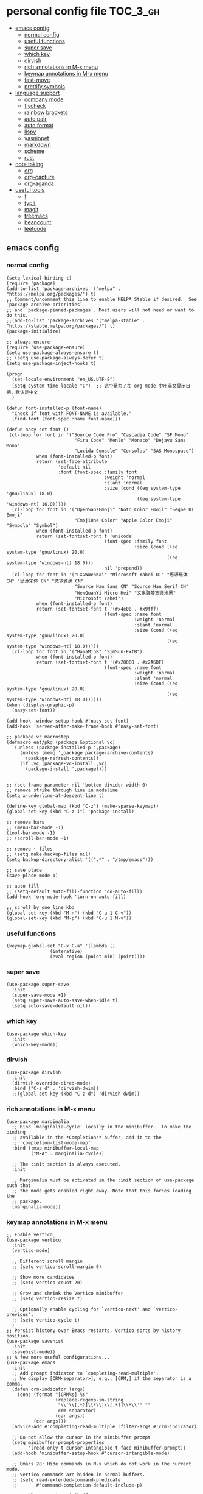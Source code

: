 #+STARTUP: indent
* personal config file                                                  :TOC_3_gh:
  - [[#emacs-config][emacs config]]
    - [[#normal-config][normal config]]
    - [[#useful-functions][useful functions]]
    - [[#super-save][super save]]
    - [[#which-key][which key]]
    - [[#dirvish][dirvish]]
    - [[#rich-annotations-in-m-x-menu][rich annotations in M-x menu]]
    - [[#keymap-annotations-in-m-x-menu][keymap annotations in M-x menu]]
    - [[#fast-move][fast-move]]
    - [[#prettify-symbols][prettify symbols]]
  - [[#language-support][language support]]
    - [[#company-mode][company mode]]
    - [[#flycheck][flycheck]]
    - [[#rainbow-brackets][rainbow brackets]]
    - [[#auto-pair][auto pair]]
    - [[#auto-format][auto format]]
    - [[#lispy][lispy]]
    - [[#yasnippet][yasnippet]]
    - [[#markdown][markdown]]
    - [[#scheme][scheme]]
    - [[#rust][rust]]
  - [[#note-taking][note taking]]
    - [[#org][org]]
    - [[#org-capture][org-capture]]
    - [[#org-aganda][org-aganda]]
  - [[#useful-tools][useful tools]]
    - [[#f][f]]
    - [[#typit][typit]]
    - [[#magit][magit]]
    - [[#treemacs][treemacs]]
    - [[#beancount][beancount]]
    - [[#leetcode][leetcode]]

** emacs config
*** normal config
#+begin_src elisp
(setq lexical-binding t)
(require 'package)
(add-to-list 'package-archives '("melpa" . "https://melpa.org/packages/") t)
;; Comment/uncomment this line to enable MELPA Stable if desired.  See `package-archive-priorities`
;; and `package-pinned-packages`. Most users will not need or want to do this.
;;(add-to-list 'package-archives '("melpa-stable" . "https://stable.melpa.org/packages/") t)
(package-initialize)

;; always ensure
(require 'use-package-ensure)
(setq use-package-always-ensure t)
;; (setq use-package-always-defer t)
(setq use-package-inject-hooks t)

(progn
  (set-locale-environment "en_US.UTF-8")
  (setq system-time-locale "C")  ;; 这个是为了在 org mode 中用英文显示日期，默认是中文
  )

(defun font-installed-p (font-name)
  "Check if font with FONT-NAME is available."
  (find-font (font-spec :name font-name)))

(defun nasy-set-font ()
 (cl-loop for font in '("Source Code Pro" "Cascadia Code" "SF Mono"
                         "Fira Code" "Menlo" "Monaco" "Dejavu Sans Mono"
                         "Lucida Console" "Consolas" "SAS Monospace")
           when (font-installed-p font)
           return (set-face-attribute
                   'default nil
                   :font (font-spec :family font
                                    :weight 'normal
                                    :slant 'normal
                                    :size (cond ((eq system-type 'gnu/linux) 18.0)
                                                ((eq system-type 'windows-nt) 16.0)))))
  (cl-loop for font in '("OpenSansEmoji" "Noto Color Emoji" "Segoe UI Emoji"
                         "EmojiOne Color" "Apple Color Emoji" "Symbola" "Symbol")
           when (font-installed-p font)
           return (set-fontset-font t 'unicode
                                    (font-spec :family font
                                               :size (cond ((eq system-type 'gnu/linux) 20.0)
                                                           ((eq system-type 'windows-nt) 18.0)))
                                    nil 'prepend))
  (cl-loop for font in '("LXGWWenKai" "Microsoft Yahei UI" "思源黑体 CN" "思源宋体 CN" "微软雅黑 CN"
                         "Source Han Sans CN" "Source Han Serif CN"
                         "WenQuanYi Micro Hei" "文泉驿等宽微米黑"
                         "Microsoft Yahei")
           when (font-installed-p font)
           return (set-fontset-font t '(#x4e00 . #x9fff)
                                    (font-spec :name font
                                               :weight 'normal
                                               :slant 'normal
                                               :size (cond ((eq system-type 'gnu/linux) 20.0)
                                                           ((eq system-type 'windows-nt) 18.0)))))
  (cl-loop for font in '("HanaMinB" "SimSun-ExtB")
           when (font-installed-p font)
           return (set-fontset-font t '(#x20000 . #x2A6DF)
                                    (font-spec :name font
                                               :weight 'normal
                                               :slant 'normal
                                               :size (cond ((eq system-type 'gnu/linux) 20.0)
                                                           ((eq system-type 'windows-nt) 18.0))))))
(when (display-graphic-p)
  (nasy-set-font))
  
(add-hook 'window-setup-hook #'nasy-set-font)
(add-hook 'server-after-make-frame-hook #'nasy-set-font)

;; package vc macrostep
(defmacro eat/pkg (package &optional vc)
  `(unless (package-installed-p ',package)
     (unless (memq ',package package-archive-contents)
       (package-refresh-contents))
     (if ,vc (package-vc-install ,vc)
       (package-install ',package))))


;; (set-frame-parameter nil 'bottom-divider-width 0)
;; remove strike through line in modeline
(setq x-underline-at-descent-line t)

(define-key global-map (kbd "C-z") (make-sparse-keymap))
(global-set-key (kbd "C-z i") 'package-install)

;; remove bars
;; (menu-bar-mode -1)
(tool-bar-mode -1)
;; (scroll-bar-mode -1)

;; remove ~ files
;; (setq make-backup-files nil)
(setq backup-directory-alist '((".*" . "/tmp/emacs")))

;; save place
(save-place-mode 1)

;; auto fill
;; (setq-default auto-fill-function 'do-auto-fill)
(add-hook 'org-mode-hook 'turn-on-auto-fill)

;; scroll by one line kbd
(global-set-key (kbd "M-n") (kbd "C-u 1 C-v"))
(global-set-key (kbd "M-p") (kbd "C-u 1 M-v"))
#+end_src

*** useful functions
#+begin_src elisp
(keymap-global-set "C-x C-a" '(lambda ()
				(interative)
				(eval-region (point-min) (point))))
#+end_src
*** super save
#+begin_src elisp
(use-package super-save
  :init
  (super-save-mode +1)
  (setq super-save-auto-save-when-idle t)
  (setq auto-save-default nil))
#+end_src

*** COMMENT theme
#+begin_src elisp :eval no
(use-package doom-themes
  :config
  ;; Global settings (defaults)
  (setq doom-themes-enable-bold t    ; if nil, bold is universally disabled
        doom-themes-enable-italic t) ; if nil, italics is universally disabled
  :init
  ;; (load-theme 'doom-ayu-light t)

  ;; Enable flashing mode-line on errors
  (doom-themes-visual-bell-config)
  ;; Enable custom neotree theme (all-the-icons must be installed!)
  ;; (doom-themes-neotree-config)
  ;; or for treemacs users
  ;; (setq doom-themes-treemacs-theme "doom-atom") ; use "doom-colors" for less minimal icon theme
  ;; (doom-themes-treemacs-config)
  ;; Corrects (and improves) org-mode's native fontification.
  (doom-themes-org-config))

(use-package auto-dark
  :after
  (doom-themes)
  :config
  (setq auto-dark-dark-theme 'doom-ayu-dark)
  (setq auto-dark-light-theme 'doom-ayu-light)
  (auto-dark-mode t))

(define-advice load-theme (:before (&rest args) disable-theme)
  "Disable `custom-enabled-themes' before `load-theme'."
  (mapcar #'disable-theme custom-enabled-themes))
#+end_src

*** which key
#+begin_src elisp
(use-package which-key
  :init
  (which-key-mode))
#+end_src

*** dirvish
#+begin_src elisp
(use-package dirvish
  :init
  (dirvish-override-dired-mode)
  :bind ("C-z d" . 'dirvish-dwim))
  ;;(global-set-key (kbd "C-z d") 'dirvish-dwim))
#+end_src

*** rich annotations in M-x menu
#+begin_src elisp
(use-package marginalia
  ;; Bind `marginalia-cycle' locally in the minibuffer.  To make the binding
  ;; available in the *Completions* buffer, add it to the
  ;; `completion-list-mode-map'.
  :bind (:map minibuffer-local-map
         ("M-A" . marginalia-cycle))

  ;; The :init section is always executed.
  :init

  ;; Marginalia must be activated in the :init section of use-package such that
  ;; the mode gets enabled right away. Note that this forces loading the
  ;; package.
  (marginalia-mode))
#+end_src

*** keymap annotations in M-x menu
#+begin_src elisp
;; Enable vertico
(use-package vertico
  :init
  (vertico-mode)

  ;; Different scroll margin
  ;; (setq vertico-scroll-margin 0)

  ;; Show more candidates
  ;; (setq vertico-count 20)

  ;; Grow and shrink the Vertico minibuffer
  ;; (setq vertico-resize t)

  ;; Optionally enable cycling for `vertico-next' and `vertico-previous'.
  ;; (setq vertico-cycle t)
  )
;; Persist history over Emacs restarts. Vertico sorts by history position.
(use-package savehist
  :init
  (savehist-mode))
;; A few more useful configurations...
(use-package emacs
  :init
  ;; Add prompt indicator to `completing-read-multiple'.
  ;; We display [CRM<separator>], e.g., [CRM,] if the separator is a comma.
  (defun crm-indicator (args)
    (cons (format "[CRM%s] %s"
                  (replace-regexp-in-string
                   "\\`\\[.*?]\\*\\|\\[.*?]\\*\\'" ""
                   crm-separator)
                  (car args))
          (cdr args)))
  (advice-add #'completing-read-multiple :filter-args #'crm-indicator)

  ;; Do not allow the cursor in the minibuffer prompt
  (setq minibuffer-prompt-properties
        '(read-only t cursor-intangible t face minibuffer-prompt))
  (add-hook 'minibuffer-setup-hook #'cursor-intangible-mode)

  ;; Emacs 28: Hide commands in M-x which do not work in the current mode.
  ;; Vertico commands are hidden in normal buffers.
  ;; (setq read-extended-command-predicate
  ;;       #'command-completion-default-include-p)

  ;; Enable recursive minibuffers
  (setq enable-recursive-minibuffers t))

;; orderless in 
;; Optionally use the `orderless' completion style.
(use-package orderless
  :init
  ;; Configure a custom style dispatcher (see the Consult wiki)
  ;; (setq orderless-style-dispatchers '(+orderless-consult-dispatch orderless-affix-dispatch)
  ;;       orderless-component-separator #'orderless-escapable-split-on-space)
  (setq completion-styles '(orderless basic)
        completion-category-defaults nil
        completion-category-overrides '((file (styles partial-completion)))))

;; Configure vertico directory extension.
(use-package vertico-directory
  :ensure f
  :after vertico
  ;; More convenient directory navigation commands
  :bind (:map vertico-map
              ("RET" . vertico-directory-enter)
              ("DEL" . vertico-directory-delete-char)
              ("M-DEL" . vertico-directory-delete-word))
  ;; Tidy shadowed file names
  :hook (rfn-eshadow-update-overlay . vertico-directory-tidy))
#+end_src
*** COMMENT dashboard
#+begin_src elisp
;; show dashboard on startup
(use-package dashboard
  :init
  (dashboard-setup-startup-hook)
  (setq dashboard-center-content t)
  ;; show dashboard in emacs client
  (setq initial-buffer-choice (lambda () (get-buffer-create "*dashboard*")))
  (setq dashboard-items '((recents  . 5)
                          (bookmarks . 5)
                          (projects . 5)
                          (agenda . 5)
                          (registers . 5))))
#+end_src
*** COMMENT projectile
#+begin_src elisp
(use-package projectile
  :config
  (projectile-mode +1)
  (define-key projectile-mode-map (kbd "C-c p") 'projectile-command-map))
#+end_src
*** COMMENT center mode
#+begin_src elisp
(use-package olivetti
  :bind ("C-z c" . 'olivetti-mode))
#+end_src
*** COMMENT meow modal edit
#+begin_src elisp
(use-package meow
  :demand t
  :config
  (defun meow-setup ()
  (setq meow-cheatsheet-layout meow-cheatsheet-layout-qwerty)
  (meow-motion-overwrite-define-key
   '("j" . meow-next)
   '("k" . meow-prev)
   '("<escape>" . ignore))
  (meow-leader-define-key
   ;; SPC j/k will run the original command in MOTION state.
   '("j" . "H-j")
   '("k" . "H-k")
   ;; Use SPC (0-9) for digit arguments.
   '("1" . meow-digit-argument)
   '("2" . meow-digit-argument)
   '("3" . meow-digit-argument)
   '("4" . meow-digit-argument)
   '("5" . meow-digit-argument)
   '("6" . meow-digit-argument)
   '("7" . meow-digit-argument)
   '("8" . meow-digit-argument)
   '("9" . meow-digit-argument)
   '("0" . meow-digit-argument)
   '("/" . meow-keypad-describe-key)
   '("?" . meow-cheatsheet))
  (meow-normal-define-key
   '("0" . meow-expand-0)
   '("9" . meow-expand-9)
   '("8" . meow-expand-8)
   '("7" . meow-expand-7)
   '("6" . meow-expand-6)
   '("5" . meow-expand-5)
   '("4" . meow-expand-4)
   '("3" . meow-expand-3)
   '("2" . meow-expand-2)
   '("1" . meow-expand-1)
   '("-" . negative-argument)
   '(";" . meow-reverse)
   '("," . meow-inner-of-thing)
   '("." . meow-bounds-of-thing)
   '("[" . meow-beginning-of-thing)
   '("]" . meow-end-of-thing)
   '("a" . meow-append)
   '("A" . meow-open-below)
   '("b" . meow-back-word)
   '("B" . meow-back-symbol)
   '("c" . meow-change)
   '("d" . meow-delete)
   '("D" . meow-backward-delete)
   '("e" . meow-next-word)
   '("E" . meow-next-symbol)
   '("f" . meow-find)
   '("g" . meow-cancel-selection)
   '("G" . meow-grab)
   '("h" . meow-left)
   '("H" . meow-left-expand)
   '("i" . meow-insert)
   '("I" . meow-open-above)
   '("j" . meow-next)
   '("J" . meow-next-expand)
   '("k" . meow-prev)
   '("K" . meow-prev-expand)
   '("l" . meow-right)
   '("L" . meow-right-expand)
   '("m" . meow-join)
   '("n" . meow-search)
   '("o" . meow-block)
   '("O" . meow-to-block)
   '("p" . meow-yank)
   '("q" . meow-quit)
   '("Q" . meow-goto-line)
   '("r" . meow-replace)
   '("R" . meow-swap-grab)
   '("s" . meow-kill)
   '("t" . meow-till)
   '("u" . meow-undo)
   '("U" . meow-undo-in-selection)
   '("v" . meow-visit)
   '("w" . meow-mark-word)
   '("W" . meow-mark-symbol)
   '("x" . meow-line)
   '("X" . meow-goto-line)
   '("y" . meow-save)
   '("Y" . meow-sync-grab)
   '("z" . meow-pop-selection)
   '("'" . repeat)
   '("<escape>" . ignore)))
  (meow-setup)
  (meow-global-mode 1))

#+end_src

*** fast-move
#+begin_src elisp
(use-package avy
  :bind ("C-:" . 'avy-goto-char))
#+end_src

*** COMMENT prettify symbols
#+begin_src elisp
(setq-default prettify-symbols-alist '(("TODO" . "")
	                               ("WAIT" . "")        
   			       ("NOPE" . "")
				       ("DONE" . "")
				       ("[ ]" . "")
				       ("[X]" . "")
				       ("[-]" . "")
				       ("lambda" . 955)
				       ("#+begin_src" . "→")
				       ("#+end_src" . "←")
				       (":PROPERTIES:" . "")
				       (":END:" . "―")
				       ("#+STARTUP:" . "")
				       ("#+TITLE: " . "")
				       ("#+RESULTS:" . "")
				       ("#+NAME:" . "")
				       ("#+ROAM_TAGS:" . "")
				       ("#+FILETAGS:" . "")
				       ("#+HTML_HEAD:" . "")
				       ("#+SUBTITLE:" . "")
				       ("#+AUTHOR:" . "")
				       (":Effort:" . "")
				       ("SCHEDULED:" . "")
				       ("DEADLINE:" . "")))

(add-hook 'org-mode-hook 'prettify-symbols-mode)
(add-hook 'prog-mode-hook 'prettify-symbols-mode)
#+end_src

** language support
*** company mode
#+begin_src elisp
(use-package company
  :hook ((prog-mode . company-mode)
	 (text-mode . company-mode))
  :custom
  (company-dabbrev-downcase 0)
  (company-idle-delay 0.1 "respond faster"))
#+end_src

*** flycheck
#+begin_src elisp
(use-package flycheck
  :init
  (global-flycheck-mode))

#+end_src

*** COMMENT smartparens
#+begin_src elisp
(use-package smartparens)
(require 'smartparens-config)
(smartparens-global-mode t)
#+end_src

*** rainbow brackets
#+begin_src elisp
(use-package rainbow-delimiters
  :hook ((prog-mode . rainbow-delimiters-mode)))
#+end_src

*** auto pair
#+begin_src elisp
(add-hook 'prog-mode-hook 'electric-pair-mode)
#+end_src

*** auto format
#+begin_src elisp
(use-package format-all)
#+end_src

*** lispy
#+begin_src elisp
(use-package lispy
  :hook (scheme-mode . lispy-mode))
#+end_src

*** yasnippet
#+begin_src elisp
(use-package yasnippet)
#+end_src

*** markdown
#+begin_src elisp
(use-package markdown-mode)
#+end_src
*** scheme
#+begin_src elisp
(use-package geiser
  :mode ("\\.scm\\'" . scheme-mode)
  :config
  (setq geiser-active-implementations '(mit)))

;; (use-package geiser-guile)

(use-package geiser-mit
  :mode ("\\.scm\\'" . scheme-mode))

(use-package macrostep-geiser
  :after geiser-mode
  :hook (geiser-mode-hook #'macrostep-geiser-setup))

(use-package macrostep-geiser
  :after geiser-repl
  :hook (geiser-repl-mode-hook #'macrostep-geiser-setup))

;; (use-package flycheck-guile
;;   :ensure t)

;; (require 'flycheck-guile)

(eval-after-load 'scheme-mode '(require 'smartparens-scheme))
#+end_src

*** COMMENT racket
#+begin_src elisp
(use-package racket-mode
  :hook ('racket-mode-hook . (lambda () (define-key racket-mode-map (kbd "<f5>") 'racket-run))))
;; (eat/pkg ob-racket "https://github.com/hasu/emacs-ob-racket")
(use-package ob-racket
  :ensure nil
  :after org
  :config
  (add-hook 'ob-racket-pre-runtime-library-load-hook
	      #'ob-racket-raco-make-runtime-library))
#+end_src

*** rust
#+begin_src elisp
(use-package rust-mode
  :hook ((rust-mode . (lambda () (setq indent-tabs-mode nil)))))

(use-package flycheck-rust
  :mode ("\\.rs\\'" . rust-mode))

(add-hook 'rust-mode-hook 'eglot-ensure)
#+end_src

*** COMMENT lspce
#+begin_src elisp
(use-package lspce
  :load-path "site-lisp/lspce"
  :config (progn
            (setq lspce-send-changes-idle-time 1)

            ;; You should call this first if you want lspce to write logs
            (lspce-set-log-file "/tmp/lspce.log")

            ;; By default, lspce will not write log out to anywhere. 
            ;; To enable logging, you can add the following line
            ;; (lspce-enable-logging)
            ;; You can enable/disable logging on the fly by calling `lspce-enable-logging' or `lspce-disable-logging'.

            ;; enable lspce in particular buffers
            ;; (add-hook 'rust-mode-hook 'lspce-mode)

            ;; modify `lspce-server-programs' to add or change a lsp server, see document
            ;; of `lspce-lsp-type-function' to understand how to get buffer's lsp type.
            ;; Bellow is what I use
            (setq lspce-server-programs `(("rust"  "rust-analyzer" "" lspce-ra-initializationOptions)
                                          ("python" "pylsp" "" )
                                          ("C" "clangd" "--all-scopes-completion --clang-tidy --enable-config --header-insertion-decorators=0")
					        ("cpp" "clangd" "--all-scopes-completion --clang-tidy --enable-config --header-insertion-decorators=0")
                                          ("java" "java" lspce-jdtls-cmd-args lspce-jdtls-initializationOptions)
                                          ))
            )
  )
#+end_src
** note taking
*** org
#+begin_src elisp
(setq org-src-fontify-natively t
      org-src-window-setup 'current-window ;; edit in current window
      org-src-strip-leading-and-trailing-blank-lines t
      org-src-preserve-indentation t ;; do not put two spaces on the left
      org-src-tab-acts-natively t)

(use-package htmlize)

(use-package org-download
  :init
  :hook ((dired-mode-hook . org-download-enable)
	 (org-mode . org-download-enable)
	 (org-mode . (lambda ()
		       (setq org-download-screenshot-method "powershell -c Add-Type -AssemblyName System.Windows.Forms;$image = [Windows.Forms.Clipboard]::GetImage();$image.Save('%s', [System.Drawing.Imaging.ImageFormat]::Png)")))))

(use-package ob-async
  :mode ("\\.org\\'" . org-mode))

(use-package toc-org
  :mode ("\\.org\\'" . org-mode))

(if (require 'toc-org nil t)
    (progn
      (add-hook 'org-mode-hook 'toc-org-mode)

      ;; enable in markdown, too
      (add-hook 'markdown-mode-hook 'toc-org-mode))
      ;; (define-key markdown-mode-map (kbd "\C-c\C-o") 'toc-org-markdown-follow-thing-at-point))
  (warn "toc-org not found"))
    
;; active Babel languages
(org-babel-do-load-languages
 'org-babel-load-languages
 '((emacs-lisp . t)
   (scheme . t)))

(setq org-confirm-babel-evaluate nil)

;; src block indentation / editing / syntax highlighting

(eat/pkg org-yt "https://github.com/TobiasZawada/org-yt")

;; latex preview size
(setq org-format-latex-options (plist-put org-format-latex-options :scale 2.0))

;; auto indent
(setq org-startup-indented 1)
#+end_src

*** org-capture
#+begin_src elisp
(setq org-default-notes-file (concat org-directory "/journal.org"))
(global-set-key (kbd "C-c c") #'org-capture)
(setq org-capture-templates nil)
(setq org-capture-templates
      '(("t" "Todo" entry (file+headline "~/org/gtd.org" "Tasks")
         "* TODO %?\n  %i\n  %a")
	("r" "Things to read" entry (file+datetree "~/org/read.org")
         "* %?\nEntered on %U\n  %i\n")
        ("j" "Journal" entry (file+datetree "~/org/journal.org")
         "* %?\nEntered on %U\n  %i\n  %a")
	("p" "Paper" entry (file+datetree "~/org/paper.org")
	 "* %?\nEntered on %U\n %i\n %a")))
;; (add-to-list 'org-capture-templates
;;             '("j" "Journal" entry (file "~/org/journal.org")
;;                "* %U - %^{heading}\n  %?"))
#+end_src

*** org-aganda
#+begin_src elisp
(global-set-key (kbd "C-c a") #'org-agenda)
#+end_src
** useful tools
*** COMMENT pdf tools
#+begin_src elisp
(use-package pdf-tools
  :magic ("%PDF" . pdf-view-mode)
  :config
  (pdf-tools-install :no-query))
#+end_src

*** f
#+begin_src elisp
(use-package f)
#+end_src

*** COMMENT Emms

cannot use on windows

#+begin_src elisp
(use-package emms
  :config
  (require 'emms-setup)
  (emms-all)
  (setq emms-player-list '(emms-player-mpv)
	emms-info-functions '(emms-info-native)))
#+end_src

*** typit
#+begin_src elisp
(use-package typit)
#+end_src

*** magit
#+begin_src elisp
(use-package magit)
(setq magit-view-git-manual-method 'man)
#+end_src

*** treemacs
#+begin_src elisp
(use-package treemacs
  :ensure t
  :defer t
  :init
  (with-eval-after-load 'winum
    (define-key winum-keymap (kbd "M-0") #'treemacs-select-window))
  :config
  (progn
    (setq treemacs-collapse-dirs                   (if treemacs-python-executable 3 0)
          treemacs-deferred-git-apply-delay        0.5
          treemacs-directory-name-transformer      #'identity
          treemacs-display-in-side-window          t
          treemacs-eldoc-display                   'simple
          treemacs-file-event-delay                2000
          treemacs-file-extension-regex            treemacs-last-period-regex-value
          treemacs-file-follow-delay               0.2
          treemacs-file-name-transformer           #'identity
          treemacs-follow-after-init               t
          treemacs-expand-after-init               t
          treemacs-find-workspace-method           'find-for-file-or-pick-first
          treemacs-git-command-pipe                ""
          treemacs-goto-tag-strategy               'refetch-index
          treemacs-header-scroll-indicators        '(nil . "^^^^^^")
          treemacs-hide-dot-git-directory          t
          treemacs-indentation                     2
          treemacs-indentation-string              " "
          treemacs-is-never-other-window           nil
          treemacs-max-git-entries                 5000
          treemacs-missing-project-action          'ask
          treemacs-move-forward-on-expand          nil
          treemacs-no-png-images                   nil
          treemacs-no-delete-other-windows         t
          treemacs-project-follow-cleanup          nil
          treemacs-persist-file                    (expand-file-name ".cache/treemacs-persist" user-emacs-directory)
          treemacs-position                        'left
          treemacs-read-string-input               'from-child-frame
          treemacs-recenter-distance               0.1
          treemacs-recenter-after-file-follow      nil
          treemacs-recenter-after-tag-follow       nil
          treemacs-recenter-after-project-jump     'always
          treemacs-recenter-after-project-expand   'on-distance
          treemacs-litter-directories              '("/node_modules" "/.venv" "/.cask")
          treemacs-project-follow-into-home        nil
          treemacs-show-cursor                     nil
          treemacs-show-hidden-files               t
          treemacs-silent-filewatch                nil
          treemacs-silent-refresh                  nil
          treemacs-sorting                         'alphabetic-asc
          treemacs-select-when-already-in-treemacs 'move-back
          treemacs-space-between-root-nodes        t
          treemacs-tag-follow-cleanup              t
          treemacs-tag-follow-delay                1.5
          treemacs-text-scale                      nil
          treemacs-user-mode-line-format           nil
          treemacs-user-header-line-format         nil
          treemacs-wide-toggle-width               70
          treemacs-width                           35
          treemacs-width-increment                 1
          treemacs-width-is-initially-locked       t
          treemacs-workspace-switch-cleanup        nil)

    ;; The default width and height of the icons is 22 pixels. If you are
    ;; using a Hi-DPI display, uncomment this to double the icon size.
    ;;(treemacs-resize-icons 44)

    (treemacs-follow-mode t)
    (treemacs-filewatch-mode t)
    (treemacs-fringe-indicator-mode 'always)
    (when treemacs-python-executable
      (treemacs-git-commit-diff-mode t))

    (pcase (cons (not (null (executable-find "git")))
                 (not (null treemacs-python-executable)))
      (`(t . t)
       (treemacs-git-mode 'deferred))
      (`(t . _)
       (treemacs-git-mode 'simple)))

    (treemacs-hide-gitignored-files-mode nil))
  :bind
  (:map global-map
        ("M-0"       . treemacs-select-window)
        ("C-x t 1"   . treemacs-delete-other-windows)
        ("C-x t t"   . treemacs)
        ("C-x t d"   . treemacs-select-directory)
        ("C-x t B"   . treemacs-bookmark)
        ("C-x t C-t" . treemacs-find-file)
        ("C-x t M-t" . treemacs-find-tag)))

(use-package treemacs-evil
  :after (treemacs evil)
  :ensure t)

(use-package treemacs-projectile
  :after (treemacs projectile)
  :ensure t)

(use-package treemacs-icons-dired
  :hook (dired-mode . treemacs-icons-dired-enable-once)
  :ensure t)

(use-package treemacs-magit
  :after (treemacs magit)
  :ensure t)

(use-package treemacs-persp ;;treemacs-perspective if you use perspective.el vs. persp-mode
  :after (treemacs persp-mode) ;;or perspective vs. persp-mode
  :ensure t
  :config (treemacs-set-scope-type 'Perspectives))

(use-package treemacs-tab-bar ;;treemacs-tab-bar if you use tab-bar-mode
  :after (treemacs)
  :ensure t
  :config (treemacs-set-scope-type 'Tabs))
#+end_src

*** beancount
#+begin_src elisp
(use-package beancount
  :load-path "site-lisp/beancount-mode"
  :mode ("\\.beancount\\'" . beancount-mode)
  :hook ((beancount-mode . (lambda () (setq-local electric-indent-chars nil)))
	 (beancount-mode . outline-minor-mode))
  :bind (:map beancount-mode-map
	      ("C-c C-n" . outline-next-visible-heading)
	      ("C-c C-p" . outline-previous-visible-heading)))
(use-package flymake-bean-check
  :load-path "site-lisp/beancount-mode"
  :hook (beancount-mode . flymake-bean-check-enable))
#+end_src

*** leetcode
#+begin_src elisp
(use-package leetcode
  :hook (leetcode-solution-mode . (lambda() (flycheck-mode -1)))
  :config
  (setq leetcode-prefer-language "cpp")
  (setq leetcode-prefer-sql "mysql")
  (setq leetcode-save-solution t)
  (setq leetcode-directory "~/leetcode"))
#+end_src

